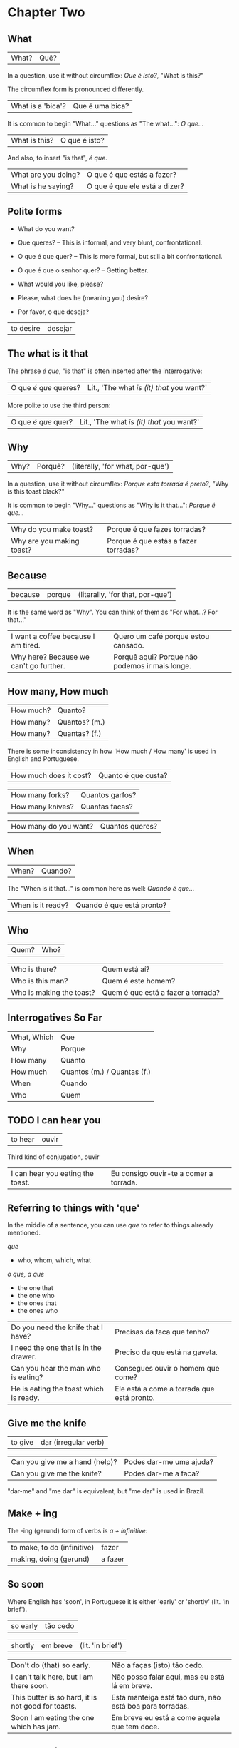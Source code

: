 * Chapter Two
  :PROPERTIES:
  :ID:       c039b7e7-4299-4117-9a30-a7991db9a670
  :org-index-ref: R-1
  :END:
** What

| What? | Quê? |

In a question, use it without circumflex: /Que é isto?/, "What is this?"

The circumflex form is pronounced differently.

| What is a 'bica'?   | Que é uma bica?               |

It is common to begin "What..." questions as "The what...": /O que.../

| What is this?       | O que é isto?                 |

And also, to insert "is that", /é que/.

| What are you doing? | O que é que estás a fazer?    |
| What is he saying?  | O que é que ele está a dizer? |

** Polite forms

- What do you want?

- Que queres? -- This is informal, and very blunt, confrontational.
- O que é que quer? -- This is more formal, but still a bit confrontational.
- O que é que o senhor quer? -- Getting better.

- What would you like, please?
- Please, what does he (meaning you) desire?
- Por favor, o que deseja?
  
| to desire | desejar |

** The what is it that

The phrase /é que/, "is that" is often inserted after the interrogative:

| O que /é que/ queres? | Lit., 'The what /is (it) that/ you want?' |

More polite to use the third person:

| O que /é que/ quer? | Lit., 'The what /is (it) that/ you want?' |

** Why

| Why? | Porquê? | (literally, 'for what, por-que') |

In a question, use it without circumflex: /Porque esta torrada é preto?/, "Why is this toast black?"

It is common to begin "Why..." questions as "Why is it that...": /Porque é que.../

| Why do you make toast?    | Porque é que fazes torradas?         |
| Why are you making toast? | Porque é que estás a fazer torradas? |

** Because

| because | porque | (literally, 'for that, por-que') |

It is the same word as "Why". You can think of them as "For what...? For that..."
 
| I want a coffee because I am tired.    | Quero um café porque estou cansado.            |
| Why here? Because we can't go further. | Porquê aqui? Porque não podemos ir mais longe. |

** How many, How much

| How much? | Quanto?       |
| How many? | Quantos? (m.) |
| How many? | Quantas? (f.) |

There is some inconsistency in how 'How much / How many' is used in English and Portuguese.

| How much does it cost? | Quanto é que custa? |

| How many forks?        | Quantos garfos?     |
| How many knives?       | Quantas facas?      |

| How many do you want? | Quantos queres? |

** When

| When? | Quando? |

The "When is it that..." is common here as well: /Quando é que.../ 

| When is it ready? | Quando é que está pronto? |

** Who

| Quem? | Who? |

| Who is there?            | Quem está aí?                      |
| Who is this man?         | Quem é este homem?                 |
| Who is making the toast? | Quem é que está a fazer a torrada? |

** Interrogatives So Far

| What, Which | Que                         |
| Why         | Porque                      |
| How many    | Quanto                      |
| How much    | Quantos (m.) / Quantas (f.) |
| When        | Quando                      |
| Who         | Quem                        |

*** further :noexport:
    
p.60 in Essential Grammar

| to whom | o quem  |
| whose   | de quem |

** TODO I can hear you

| to hear | ouvir |

Third kind of conjugation, ouvir

| I can hear you eating the toast. | Eu consigo ouvir-te a comer a torrada. |

** Referring to things with 'que'
 
In the middle of a sentence, you can use /que/ to refer to things
already mentioned.

/que/

- who, whom, which, what

/o que, a que/

- the one that
- the one who
- the ones that
- the ones who
  
| Do you need the knife that I have?     | Precisas da faca que tenho?                |
| I need the one that is in the drawer.  | Preciso da que está na gaveta.             |
| Can you hear the man who is eating?    | Consegues ouvir o homem que come?          |
| He is eating the toast which is ready. | Ele está a come a torrada que está pronto. |

** Give me the knife
   
| to give | dar (irregular verb) |

| Can you give me a hand (help)? | Podes dar-me uma ajuda? |
| Can you give me the knife?     | Podes dar-me a faca?    |

"dar-me" and "me dar" is equivalent, but "me dar" is used in Brazil.

*** to give, conjugation :noexport:

| estou a dar   |
| estás a dar   |
| está a dar    |
| estamos a dar |
| estais a dar  |
| estão a dar   |

** Make + ing
   
The -ing (gerund) form of verbs is /a + infinitive/:

| to make, to do (infinitive) | fazer   |
| making, doing (gerund)      | a fazer |

** So soon
 
Where English has 'soon', in Portuguese it is either 'early' or 'shortly' (lit. 'in brief').

| so early | tão cedo |

| shortly | em breve | (lit. 'in brief') |

| Don't do (that) so early.                          | Não a faças (isto) tão cedo.                             |
| I can't talk here, but I am there soon.            | Não posso falar aqui, mas eu está lá em breve.           |
| This butter is so hard, it is not good for toasts. | Esta manteiga está tão dura, não está boa para torradas. |
| Soon I am eating the one which has jam.            | Em breve eu está a come aquela que tem doce.             |

*** notes                                                          :noexport:
    
| Soon I will have the one which has jam.      | Brevemente terei aquela que tem doce.          |
| I can't talk here, but I will be there soon. | Não posso falar aqui, mas eutarei lá em breve. |

| Today I got up early. | Hoje acordei cedo. |

** TODO On, in, under, next to

| on      | TODO |
| in      | em |
| under   | TODO |
| next to | TODO |

em a gaveta -- na gaveta

em o ormário -- no ormário

| Give me the one under the book. | TODO |

** Have to

| have to | tenho que |

| I have to leave now.                               | Tenho sair agora.                                 |
| Do we have to meet today?                          | Nós temos que encontrar hoje?                     |
| You don't have to tell me why you have to do this. | Não tens que dizes-me porque tens que fazer isto. |

** TODO While
   
| while | enquanto |

| She can't tell me while you are here.         | Ela não pode dizes-me enquanto está aqui. |
| He doesn't eat while the cat is on the table. | TODO                                      |
| Why do you need three napkins while you eat?  | TODO                                      |

** Are you making toast?

- What are you doing? Are you making toast?
- O que estás a fazer? Estás a fazer torradas?

- Yes. How many do you want?
- Sim. Quantas queres?

- Two slices. I don't have much time, I have to leave early.
- Duas fatias. Não tenho muito tempo, pois tenho que sair cedo.
  
// pois?

- OK. Can you give me a hand?
- Está bem. Podes dar-me uma ajuda?

- Of course, if I can.
- Claro, se puder.

- Can you give me the knife? It is in the drawer.
- Podes me dar a faca? Está na gaveta.

- Here you are. Why is it that you are making toast today?
- Está aqui. Porque é que fazes torradas hoje?

** I can't eat while I talk

- Because we have a lot of bread which are left over. When do you have to leave?
- Porque temos muito pão, que sobrou. Quando tens que sair?

- In ten minutes. When is it that the toast will be ready?
- Dentro de dez minutos. Quando é que a torrada está pronta?

- It is ready now. Bonapetit. Can you tell me why you have to leave so soon?
- Está pronta agora. Bom apetite. Podes dizes-me porque tens que sair tão cedo?

- I have to meet a man who has to give me a parcel.
- Tenho que encontrar um homem, que me vai dar um pacote.

- Do you have to meet him today?
- Tens que te encontrar com ele hoje?

- Listen, thanks for the toast, but I can't eat while I talk.
- Escuta-me, obrigado pela torrada, mas não posso comer enquanto falo.

